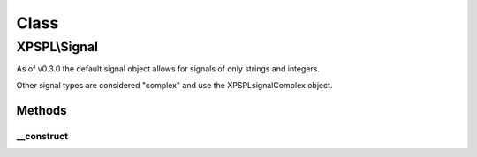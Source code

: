 .. signal.php generated using docpx on 01/30/13 08:17pm


Class
*****

XPSPL\\Signal
=============

As of v0.3.0 the default signal object allows for signals of only strings
and integers. 

Other signal types are considered "complex" and use the 
\XPSPL\signal\Complex object.

Methods
-------

__construct
+++++++++++

.. function:: __construct()


    Constructs a new signal.

    :param string|integer: Signal information

    :rtype: void 



